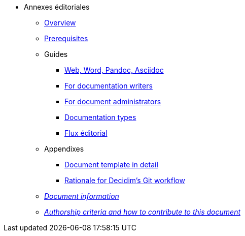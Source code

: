 // Add to the following lists cross references to all the pages you want to see
// listed in the navigation menu for this document.
* Annexes éditoriales
** xref:overview.adoc[Overview]
** xref:prerequisites.adoc[Prerequisites]
** Guides
*** xref:Recup-another-webpage_pour-en-faire-un-tuto.adoc[Web, Word, Pandoc, Asciidoc]
*** xref:authoring.adoc[For documentation writers]
*** xref:administration.adoc[For document administrators]
*** xref:documentation_good-document-types-docs.adoc[Documentation types]
*** xref:TEB_workflow-editorial.adoc[Flux éditorial]
** Appendixes
*** xref:document-template.adoc[Document template in detail]
*** xref:git-workflow-rationale.adoc[Rationale for Decidim's Git workflow]
** xref:doc-info.adoc[_Document information_]
** xref:contributing.adoc[_Authorship criteria and how to contribute to this document_]
